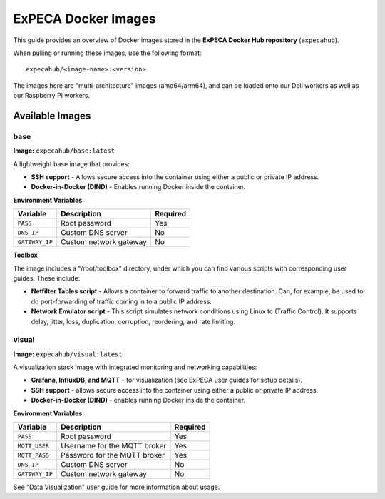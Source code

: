 .. _images:

====================
ExPECA Docker Images
====================

This guide provides an overview of Docker images stored in the **ExPECA Docker Hub repository** (``expecahub``).

When pulling or running these images, use the following format::

   expecahub/<image-name>:<version>

The images here are "multi-architecture" images (amd64/arm64), and can be loaded onto our Dell workers as well as our Raspberry Pi workers.

-----------------
Available Images
-----------------

base
----

**Image:** ``expecahub/base:latest``

A lightweight base image that provides:

- **SSH support** - Allows secure access into the container using either a public or private IP address.
- **Docker-in-Docker (DIND)** - Enables running Docker inside the container.

**Environment Variables**

+----------------+------------------------+----------+
| Variable       | Description            | Required |
+================+========================+==========+
| ``PASS``       | Root password          | Yes      |
+----------------+------------------------+----------+
| ``DNS_IP``     | Custom DNS server      | No       |
+----------------+------------------------+----------+
| ``GATEWAY_IP`` | Custom network gateway | No       |
+----------------+------------------------+----------+

**Toolbox**

The image includes a "/root/toolbox" directory, under which you can find various scripts with corresponding user guides. These include:

- **Netfilter Tables script** - Allows a container to forward traffic to another destination. Can, for example,
  be used to do port-forwarding of traffic coming in to a public IP address. 
- **Network Emulator script** - This script simulates network conditions using Linux tc (Traffic Control). 
  It supports delay, jitter, loss, duplication, corruption, reordering, and rate limiting.


visual
------

**Image:** ``expecahub/visual:latest``

A visualization stack image with integrated monitoring and networking capabilities:

- **Grafana, InfluxDB, and MQTT** - for visualization (see ExPECA user guides for setup details).
- **SSH support** - allows secure access into the container using either a public or private IP address.
- **Docker-in-Docker (DIND)** - enables running Docker inside the container.

**Environment Variables**

+---------------+--------------------------------+----------+
| Variable      | Description                    | Required |
+===============+================================+==========+
| ``PASS``      | Root password                  | Yes      |
+---------------+--------------------------------+----------+
| ``MQTT_USER`` | Username for the MQTT broker   | Yes      |
+---------------+--------------------------------+----------+
| ``MQTT_PASS`` | Password for the MQTT broker   | Yes      |
+---------------+--------------------------------+----------+
| ``DNS_IP``    | Custom DNS server              | No       |
+---------------+--------------------------------+----------+
| ``GATEWAY_IP``| Custom network gateway         | No       |
+---------------+--------------------------------+----------+

See "Data Visualization" user guide for more information about usage.
